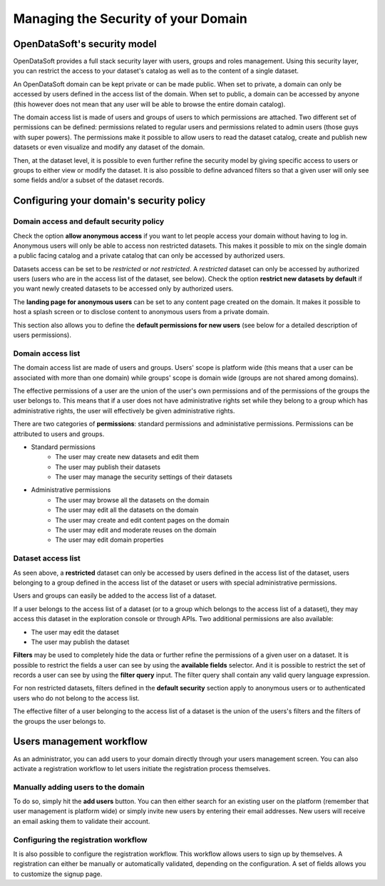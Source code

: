 Managing the Security of your Domain
====================================

OpenDataSoft's security model
-----------------------------

OpenDataSoft provides a full stack security layer with users, groups and roles management. Using this security layer,
you can restrict the access to your dataset's catalog as well as to the content of a single dataset.

An OpenDataSoft domain can be kept private or can be made public. When set to private, a domain can only be accessed by
users defined in the access list of the domain. When set to public, a domain can be accessed by anyone (this however
does not mean that any user will be able to browse the entire domain catalog).

The domain access list is made of users and groups of users to which permissions are attached. Two different set of
permissions can be defined: permissions related to regular users and permissions related to admin users (those guys
with super powers). The permissions make it possible to allow users to read the dataset catalog, create and publish
new datasets or even visualize and modify any dataset of the domain.

Then, at the dataset level, it is possible to even further refine the security model by giving specific access to users
or groups to either view or modify the dataset. It is also possible to define advanced filters so that a given user will
only see some fields and/or a subset of the dataset records.

Configuring your domain's security policy
-----------------------------------------

Domain access and default security policy
~~~~~~~~~~~~~~~~~~~~~~~~~~~~~~~~~~~~~~~~~

.. ifconfig:: language == 'en'

    .. image:: security-model--en.png
       :alt: Security Model

.. ifconfig:: language == 'fr'

    .. image:: security-model--fr.png
       :alt: Modèle de sécurité

Check the option **allow anonymous access** if you want to let people access your domain without having to log in.
Anonymous users will only be able to access non restricted datasets. This makes it possible to mix on the single domain
a public facing catalog and a private catalog that can only be accessed by authorized users.

Datasets access can be set to be *restricted* or *not restricted*. A *restricted* dataset can only be accessed by
authorized users (users who are in the access list of the dataset, see below). Check the option
**restrict new datasets by default** if you want newly created datasets to be accessed only by authorized users.

The **landing page for anonymous users** can be set to any content page created on the domain. It makes it possible to
host a splash screen or to disclose content to anonymous users from a private domain.

This section also allows you to define the **default permissions for new users** (see below for a detailed description
of users permissions).

Domain access list
~~~~~~~~~~~~~~~~~~


.. ifconfig:: language == 'en'

    .. image:: security-users--en.png
       :alt: Security Users

.. ifconfig:: language == 'fr'

    .. image:: security-users--fr.png
       :alt: Permissions des utilisateurs


The domain access list are made of users and groups. Users' scope is platform wide (this means that a user can be
associated with more than one domain) while groups' scope is domain wide (groups are not shared among domains).

The effective permissions of a user are the union of the user's own permissions and of the permissions of the groups
the user belongs to. This means that if a user does not have administrative rights set while they belong to a group
which has administrative rights, the user will effectively be given administrative rights.

There are two categories of **permissions**: standard permissions and administative permissions. Permissions can be
attributed to users and groups.

* Standard permissions
    * The user may create new datasets and edit them
    * The user may publish their datasets
    * The user may manage the security settings of their datasets

* Administrative permissions
    * The user may browse all the datasets on the domain
    * The user may edit all the datasets on the domain
    * The user may create and edit content pages on the domain
    * The user may edit and moderate reuses on the domain
    * The user may edit domain properties

Dataset access list
~~~~~~~~~~~~~~~~~~~

.. ifconfig:: language == 'en'

    .. image:: security-dataset.jpg
       :alt: Access list
.. ifconfig:: language == 'fr'

    .. image:: security-dataset--fr.png
       :alt: Liste d'accès


As seen above, a **restricted** dataset can only be accessed by users defined in the access list of the dataset, users
belonging to a group defined in the access list of the dataset or users with special administrative permissions.

Users and groups can easily be added to the access list of a dataset.

If a user belongs to the access list of a dataset (or to a group which belongs to the access list of a dataset), they
may access this dataset in the exploration console or through APIs. Two additional permissions are also available:

* The user may edit the dataset
* The user may publish the dataset

.. ifconfig:: language == 'en'

    .. image:: security-filters.jpg
       :alt: Security filters
.. ifconfig:: language == 'fr'

    .. image:: security-filters--fr.png
       :alt: Filtres de sécurité

**Filters** may be used to completely hide the data or further refine the permissions of a given user on a dataset.
It is possible to restrict the fields a user can see by using the **available fields** selector. And it is possible
to restrict the set of records a user can see by using the **filter query** input. The filter query shall contain
any valid query language expression.

For non restricted datasets, filters defined in the **default security** section apply to anonymous users or to
authenticated users who do not belong to the access list.

The effective filter of a user belonging to the access list of a dataset is the union of the users's filters and the
filters of the groups the user belongs to.

Users management workflow
-------------------------

As an administrator, you can add users to your domain directly through your users management screen. You can also
activate a registration workflow to let users initiate the registration process themselves.

Manually adding users to the domain
~~~~~~~~~~~~~~~~~~~~~~~~~~~~~~~~~~~

To do so, simply hit the **add users** button. You can then either search for an existing user on the platform
(remember that user management is platform wide) or simply invite new users by entering their email addresses. New
users will receive an email asking them to validate their account.

Configuring the registration workflow
~~~~~~~~~~~~~~~~~~~~~~~~~~~~~~~~~~~~~

.. ifconfig:: language == 'en'

    .. image:: security-signup--en.png
       :alt: Registration workflow
.. ifconfig:: language == 'fr'

    .. image:: security-signup--fr.png
       :alt: Processus d'enregistrement


It is also possible to configure the registration workflow. This workflow allows users to sign up by themselves. A
registration can either be manually or automatically validated, depending on the configuration. A set of fields allows
you to customize the signup page.
